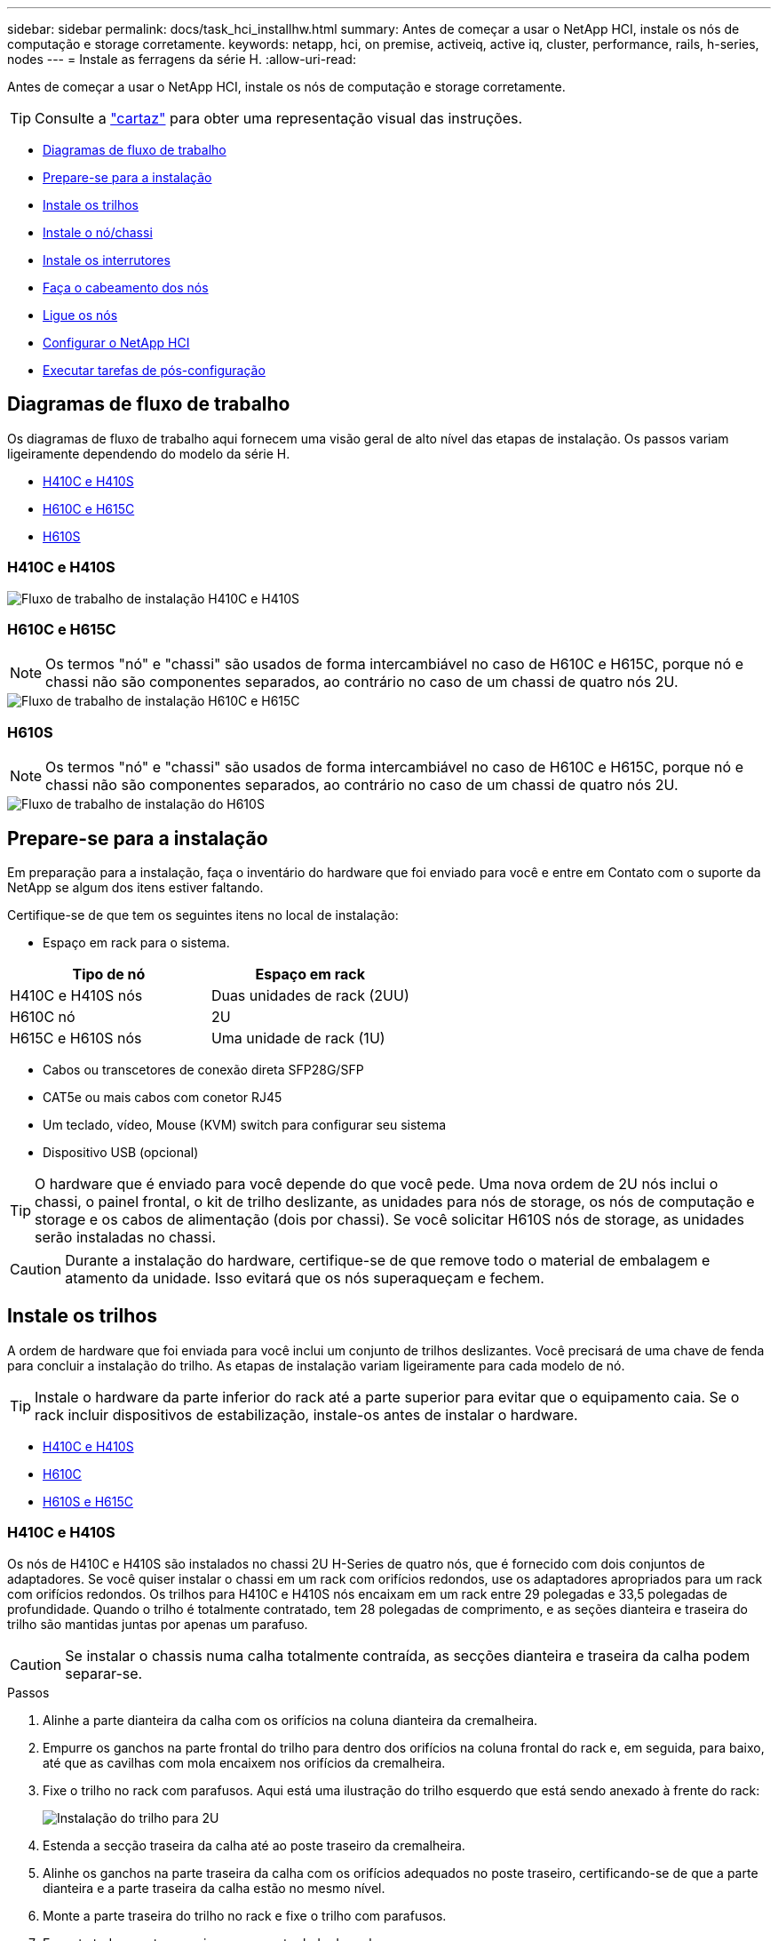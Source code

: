 ---
sidebar: sidebar 
permalink: docs/task_hci_installhw.html 
summary: Antes de começar a usar o NetApp HCI, instale os nós de computação e storage corretamente. 
keywords: netapp, hci, on premise, activeiq, active iq, cluster, performance, rails, h-series, nodes 
---
= Instale as ferragens da série H.
:allow-uri-read: 


[role="lead"]
Antes de começar a usar o NetApp HCI, instale os nós de computação e storage corretamente.


TIP: Consulte a link:../media/hseries-isi.pdf["cartaz"^] para obter uma representação visual das instruções.

* <<Diagramas de fluxo de trabalho>>
* <<Prepare-se para a instalação>>
* <<Instale os trilhos>>
* <<Instale o nó/chassi>>
* <<Instale os interrutores>>
* <<Faça o cabeamento dos nós>>
* <<Ligue os nós>>
* <<Configurar o NetApp HCI>>
* <<Executar tarefas de pós-configuração>>




== Diagramas de fluxo de trabalho

Os diagramas de fluxo de trabalho aqui fornecem uma visão geral de alto nível das etapas de instalação. Os passos variam ligeiramente dependendo do modelo da série H.

* <<H410C e H410S>>
* <<H610C e H615C>>
* <<H610S>>




=== H410C e H410S

image::workflow_h410c.PNG[Fluxo de trabalho de instalação H410C e H410S]



=== H610C e H615C


NOTE: Os termos "nó" e "chassi" são usados de forma intercambiável no caso de H610C e H615C, porque nó e chassi não são componentes separados, ao contrário no caso de um chassi de quatro nós 2U.

image::workflow_h610c.png[Fluxo de trabalho de instalação H610C e H615C]



=== H610S


NOTE: Os termos "nó" e "chassi" são usados de forma intercambiável no caso de H610C e H615C, porque nó e chassi não são componentes separados, ao contrário no caso de um chassi de quatro nós 2U.

image::workflow_h610s.png[Fluxo de trabalho de instalação do H610S]



== Prepare-se para a instalação

Em preparação para a instalação, faça o inventário do hardware que foi enviado para você e entre em Contato com o suporte da NetApp se algum dos itens estiver faltando.

Certifique-se de que tem os seguintes itens no local de instalação:

* Espaço em rack para o sistema.


[cols="2*"]
|===
| Tipo de nó | Espaço em rack 


| H410C e H410S nós | Duas unidades de rack (2UU) 


| H610C nó | 2U 


| H615C e H610S nós | Uma unidade de rack (1U) 
|===
* Cabos ou transcetores de conexão direta SFP28G/SFP
* CAT5e ou mais cabos com conetor RJ45
* Um teclado, vídeo, Mouse (KVM) switch para configurar seu sistema
* Dispositivo USB (opcional)



TIP: O hardware que é enviado para você depende do que você pede. Uma nova ordem de 2U nós inclui o chassi, o painel frontal, o kit de trilho deslizante, as unidades para nós de storage, os nós de computação e storage e os cabos de alimentação (dois por chassi). Se você solicitar H610S nós de storage, as unidades serão instaladas no chassi.


CAUTION: Durante a instalação do hardware, certifique-se de que remove todo o material de embalagem e atamento da unidade. Isso evitará que os nós superaqueçam e fechem.



== Instale os trilhos

A ordem de hardware que foi enviada para você inclui um conjunto de trilhos deslizantes. Você precisará de uma chave de fenda para concluir a instalação do trilho. As etapas de instalação variam ligeiramente para cada modelo de nó.


TIP: Instale o hardware da parte inferior do rack até a parte superior para evitar que o equipamento caia. Se o rack incluir dispositivos de estabilização, instale-os antes de instalar o hardware.

* <<H410C e H410S>>
* <<H610C>>
* <<H610S e H615C>>




=== H410C e H410S

Os nós de H410C e H410S são instalados no chassi 2U H-Series de quatro nós, que é fornecido com dois conjuntos de adaptadores. Se você quiser instalar o chassi em um rack com orifícios redondos, use os adaptadores apropriados para um rack com orifícios redondos. Os trilhos para H410C e H410S nós encaixam em um rack entre 29 polegadas e 33,5 polegadas de profundidade. Quando o trilho é totalmente contratado, tem 28 polegadas de comprimento, e as seções dianteira e traseira do trilho são mantidas juntas por apenas um parafuso.


CAUTION: Se instalar o chassis numa calha totalmente contraída, as secções dianteira e traseira da calha podem separar-se.

.Passos
. Alinhe a parte dianteira da calha com os orifícios na coluna dianteira da cremalheira.
. Empurre os ganchos na parte frontal do trilho para dentro dos orifícios na coluna frontal do rack e, em seguida, para baixo, até que as cavilhas com mola encaixem nos orifícios da cremalheira.
. Fixe o trilho no rack com parafusos. Aqui está uma ilustração do trilho esquerdo que está sendo anexado à frente do rack:
+
image::h410c_rail.gif[Instalação do trilho para 2U]

. Estenda a secção traseira da calha até ao poste traseiro da cremalheira.
. Alinhe os ganchos na parte traseira da calha com os orifícios adequados no poste traseiro, certificando-se de que a parte dianteira e a parte traseira da calha estão no mesmo nível.
. Monte a parte traseira do trilho no rack e fixe o trilho com parafusos.
. Execute todas as etapas acima para o outro lado do rack.




=== H610C

Aqui está uma ilustração para a instalação de trilhos para um nó de computação H61OC:

image::h610c_rail.png[Instalação do trilho para nó de computação H610C.]



=== H610S e H615C

Aqui está uma ilustração para a instalação de trilhos para um nó de storage H610S ou um nó de computação H615C:

image::h610s_rail.gif[Instalação de trilho para H610S nós de storage e H615C nós de computação.]


TIP: Há trilhos esquerdo e direito no H610S e H615C. Posicione o orifício do parafuso na direção da parte inferior de modo a que o parafuso de aperto manual H610S/H615C possa fixar o chassis à calha.



== Instale o nó/chassi

Instale o nó de computação H410C e o nó de storage H410S em um chassi de quatro nós de 2U U. Para H610C, H615C e H610S, instale o chassi/nó diretamente nos trilhos do rack.


TIP: A partir do NetApp HCI 1,8, é possível configurar um cluster de storage com dois ou três nós de storage.


CAUTION: Retire todo o material de embalagem e o acondicionamento da unidade. Isso impede que os nós superaqueçam e desliguem.

* <<H410C e H410S nós>>
* <<H610C nós/chassi>>
* <<H610S e H615C nós/chassi>>




=== H410C e H410S nós

.Passos
. Instale os nós H410C e H410S no chassi. Aqui está um exemplo de visão traseira de um chassi com quatro nós instalados:
+
image::hseries_2U_rear.gif[Vista traseira do 2U]

. Instalar unidades para H410S nós de storage.
+
image::h410s_drives.png[Vista dianteira do nó de storage H410S com unidades instaladas.]





=== H610C nós/chassi

No caso do H610C, os termos "nó" e "chassi" são usados alternadamente porque nó e chassi não são componentes separados, ao contrário do 2U, chassi de quatro nós.

Aqui está uma ilustração para instalar o nó/chassi no rack:

image::h610c_chassis.png[Mostra o nó/chassi H610C que está sendo instalado no rack.]



=== H610S e H615C nós/chassi

No caso do H615C e do H610S, os termos "nó" e "chassi" são usados de forma intercambiável porque nó e chassi não são componentes separados, ao contrário do que acontece no chassi de quatro nós 2U.

Aqui está uma ilustração para instalar o nó/chassi no rack:

image::h610s_chassis.gif[Mostra o nó/chassi H615C ou H610S que está sendo instalado no rack.]



== Instale os interrutores

Se você quiser usar os switches Mellanox SN2010, SN2100 e SN2700 em sua instalação do NetApp HCI, siga as instruções fornecidas aqui para instalar e fazer o cabo dos switches:

* link:https://docs.mellanox.com/pages/viewpage.action?pageId=6884619["Manual do usuário Mellanox hardware"^]
* link:https://fieldportal.netapp.com/content/1075535?assetComponentId=1077676["TR-4836: NetApp HCI com guia de cabeamento de switch Mellanox SN2100 e SN2700 (login necessário)"^]




== Faça o cabeamento dos nós

Se você estiver adicionando nós a uma instalação existente do NetApp HCI, verifique se a configuração de cabeamento e rede dos nós que você adicionar são idênticos à instalação existente.


CAUTION: Certifique-se de que as saídas de ar na parte traseira do chassis não estão bloqueadas por cabos ou etiquetas. Isso pode levar a falhas prematuras de componentes devido ao superaquecimento.

* <<H410C nós de computação e H410S nós de storage>>
* <<Nó de computação de H610C U.>>
* <<Nó de computação de H615C U.>>
* <<Nó de storage de H610S GB>>




=== H410C nós de computação e H410S nós de storage

Você tem duas opções de cabeamento do nó H410C: Usando dois cabos ou seis cabos.

Aqui está a configuração de dois cabos:

image::HCI_ISI_compute_2cable.png[Mostra a configuração de dois cabos para o nó H410C.]

image:blue circle.png["ponto azul"] Para as portas D e e, conete dois cabos SFP28/SFP ou transcetores para gerenciamento compartilhado, máquinas virtuais e conetividade de armazenamento.

image:purple circle.png["ponto roxo"] (Opcional, recomendado) Conete um cabo CAT5e na porta IPMI para conetividade de gerenciamento fora da banda.

Aqui está a configuração de seis cabos:

image::HCI_ISI_compute_6cable.png[Mostra a configuração de seis cabos do nó H410C.]

image:green circle.png["ponto verde"] Para as portas A e B, conete dois cabos de CAT5e m ou superior nas portas A e B para conetividade de gerenciamento.

image:orange circle.png["ponto laranja"] Para as portas C e F, conete dois cabos SFP28/SFP ou transcetores para conetividade de máquina virtual.

image:blue circle.png["ponto azul"] Para as portas D e e, conete dois cabos SFP28/SFP ou transcetores para conetividade de armazenamento.

image:purple circle.png["ponto roxo"] (Opcional, recomendado) Conete um cabo CAT5e na porta IPMI para conetividade de gerenciamento fora da banda.

Aqui está o cabeamento do nó H410S:

image::HCI_ISI_storage_cabling.png[Mostra o cabeamento do nó H410S.]

image:green circle.png["ponto verde"] Para as portas A e B, conete dois cabos de CAT5e m ou superior nas portas A e B para conetividade de gerenciamento.

image:blue circle.png["ponto azul"] Para as portas C e D, conete dois cabos SFP28/SFP ou transcetores para conetividade de armazenamento.

image:purple circle.png["ponto roxo"] (Opcional, recomendado) Conete um cabo CAT5e na porta IPMI para conetividade de gerenciamento fora da banda.

Depois de fazer o cabeamento dos nós, conete os cabos de alimentação às duas unidades de fonte de alimentação por chassi e conete-os à PDU de 240VV ou à tomada de energia.



=== Nó de computação de H610C U.

Aqui está o cabeamento do nó H610C:


NOTE: Os nós de H610C U são implantados somente na configuração de dois cabos. Certifique-se de que todas as VLANs estejam presentes nas portas C e D.

image::H610C_node-cabling.png[Mostra o cabeamento do nó H610C.]

image:dark green.png["ponto verde escuro"] Para as portas C e D, conete o nó a uma rede de 10 GbE/25GbE GbE usando dois cabos de SFP28 GbE/SFP mais.

image:purple circle.png["ponto roxo"] (Opcional, recomendado) Conete o nó a uma rede 1GbE usando um conetor RJ45 na porta IPMI.

image:light blue circle.png["ponto azul claro"] Conete ambos os cabos de alimentação ao nó e conete os cabos de alimentação a uma tomada de 200 a 240VV.



=== Nó de computação de H615C U.

Aqui está o cabeamento do nó H615C:


NOTE: Os nós de H615C U são implantados somente na configuração de dois cabos. Certifique-se de que todas as VLANs estejam presentes nas portas A e B.

image::H615C_node_cabling.png[Mostra o cabeamento do nó H615C.]

image:dark green.png["ponto verde escuro"] Para as portas A e B, conete o nó a uma rede de 10 GbE/25GbE GbE usando dois cabos de SFP28 GbE/SFP mais.

image:purple circle.png["ponto roxo"] (Opcional, recomendado) Conete o nó a uma rede 1GbE usando um conetor RJ45 na porta IPMI.

image:light blue circle.png["ponto azul claro"] Conete ambos os cabos de alimentação ao nó e conete os cabos de alimentação a uma tomada de alimentação 110-140VV.



=== Nó de storage de H610S GB

Aqui está o cabeamento do nó H610S:

image::H600S_ISI_noderear.png[Mostra o cabeamento do nó H610S.]

image:purple circle.png["ponto roxo"] Conete o nó a uma rede 1GbE usando dois conetores RJ45 na porta IPMI.

image:dark green.png["ponto verde escuro"] Conete o nó a uma rede de 10 GbE/25GbE GbE usando dois cabos de SFP28 GbE ou SFP.

image:orange circle.png["ponto laranja"] Conete o nó a uma rede 1GbE usando um conetor RJ45 na porta IPMI.

image:light blue circle.png["ponto azul claro"] Conete ambos os cabos de alimentação ao nó.



== Ligue os nós

Os nós demoram aproximadamente seis minutos para serem inicializados.

Aqui está uma ilustração que mostra o botão liga/desliga no chassi do NetApp HCI 2U:

image::H410c_poweron_ISG.png[Apresenta o botão de alimentação na série H 2U]

Aqui está uma ilustração que mostra o botão liga/desliga no nó H610C:

image::H610C_power-on.png[Mostra o botão liga/desliga no nó H610C/chassi.]

Aqui está uma ilustração que mostra o botão liga/desliga nos nós H615C e H610S:

image::H600S_ISI_nodefront.png[Mostra o botão liga/desliga no nó/chassi H610S/H615C.]



== Configurar o NetApp HCI

Escolha uma das seguintes opções:

* <<Nova instalação do NetApp HCI>>
* <<Expanda uma instalação do NetApp HCI existente>>




=== Nova instalação do NetApp HCI

.Passos
. Configure um endereço IPv4 na rede de gerenciamento (Bond1G) em um nó de storage NetApp HCI.
+

NOTE: Se estiver a utilizar DHCP na rede de gestão, pode ligar-se ao endereço IPv4 adquirido por DHCP do sistema de armazenamento.

+
.. Conete um teclado, vídeo, Mouse (KVM) na parte de trás de um nó de armazenamento.
.. Configure o endereço IP, a máscara de sub-rede e o endereço de gateway para Bond1G na interface do usuário. Você também pode configurar um ID de VLAN para a rede Bond1G.


. Usando um navegador da Web compatível (Mozilla Firefox, Google Chrome ou Microsoft Edge), navegue até o mecanismo de implantação do NetApp conetando-se ao endereço IPv4 que você configurou na Etapa 1.
. Use a interface do usuário (UI) do mecanismo de implantação do NetApp para configurar o NetApp HCI.
+

NOTE: Todos os outros nós do NetApp HCI serão descobertos automaticamente.





=== Expanda uma instalação do NetApp HCI existente

.Passos
. Abra o endereço IP do nó de gerenciamento em um navegador da Web.
. Faça login no controle de nuvem híbrida da NetApp fornecendo as credenciais de administrador do cluster de storage da NetApp HCI.
. Siga as etapas do assistente para adicionar nós de storage e/ou computação à instalação do NetApp HCI.
+

TIP: Para adicionar H410C nós de computação, a instalação existente deve executar o NetApp HCI 1,4 ou posterior. Para adicionar H615C nós de computação, a instalação existente deve executar o NetApp HCI 1,7 ou posterior.

+

NOTE: Os nós NetApp HCI recém-instalados na mesma rede serão descobertos automaticamente.





== Executar tarefas de pós-configuração

Dependendo do tipo de nó que você tem, talvez seja necessário executar etapas adicionais depois de instalar o hardware e configurar o NetApp HCI.

* <<H610C nó>>
* <<H615C e H610S nós>>




=== H610C nó

Instale os drivers de GPU no ESXi para cada nó H610C instalado e valide sua funcionalidade.



=== H615C e H610S nós

.Passos
. Use um navegador da Web e navegue até o endereço IP padrão do BMC: `192.168.0.120`
. Inicie sessão utilizando o nome de utilizador `root` e a palavra-passe `calvin`.
. Na tela de gerenciamento de nós, navegue até *Configurações > Configurações de rede* e configure os parâmetros de rede para a porta de gerenciamento fora da banda.


Se o nó H615C tiver GPUs nele, instale os drivers de GPU no ESXi para cada nó H615C instalado e valide sua funcionalidade.

[discrete]
== Encontre mais informações

* https://docs.netapp.com/us-en/vcp/index.html["Plug-in do NetApp Element para vCenter Server"^]
* https://www.netapp.com/pdf.html?item=/media/9413-tr4820pdf.pdf["_TR-4820: Guia de Planejamento rápido de redes NetApp HCI_"^]
* https://mysupport.netapp.com/site/tools["Consultor de configuração do NetApp"^] ferramenta de validação de rede 5.8.1 ou posterior

